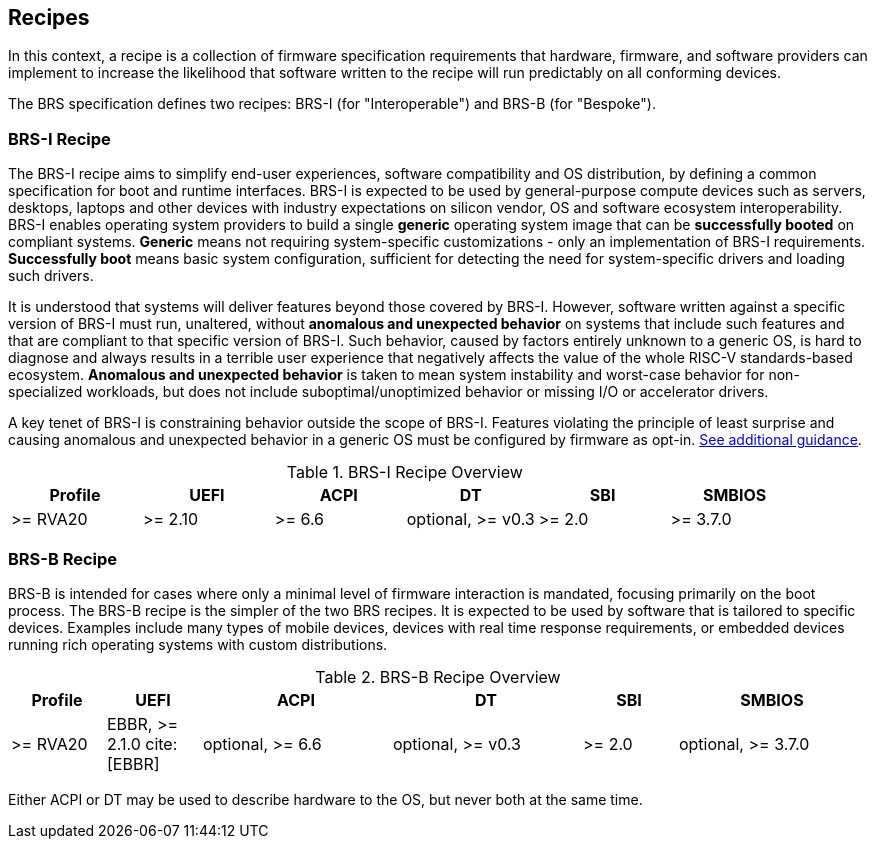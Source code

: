 [[recipes]]
== Recipes

In this context, a recipe is a collection of firmware specification
requirements that hardware, firmware, and software providers can
implement to increase the likelihood that software written to the
recipe will run predictably on all conforming devices.

The BRS specification defines two recipes: BRS-I (for "Interoperable")
and BRS-B (for "Bespoke").

=== BRS-I Recipe

The BRS-I recipe aims to simplify end-user experiences, software
compatibility and OS distribution, by defining a common specification
for boot and runtime interfaces. BRS-I is expected to be used by
general-purpose compute devices such as servers, desktops, laptops and
other devices with industry expectations on silicon vendor, OS and software
ecosystem interoperability. BRS-I enables operating system
providers to build a single *generic* operating system image that can be
*successfully booted* on compliant systems. *Generic* means not requiring
system-specific customizations - only an implementation of BRS-I
requirements. *Successfully boot* means basic system configuration,
sufficient for detecting the need for system-specific drivers and
loading such drivers.

It is understood that systems will deliver features beyond those covered
by BRS-I. However, software written against a specific version of BRS-I
must run, unaltered, without *anomalous and unexpected behavior* on
systems that include such features and that are compliant to that specific
version of BRS-I. Such behavior, caused by factors entirely unknown to
a generic OS, is hard to diagnose and always results in a terrible user
experience that negatively affects the value of the whole RISC-V
standards-based ecosystem. *Anomalous and unexpected behavior* is taken
to mean system instability and worst-case behavior for non-specialized
workloads, but does not include suboptimal/unoptimized behavior or
missing I/O or accelerator drivers.

A key tenet of BRS-I is constraining behavior outside the scope of BRS-I.
Features violating the principle of least surprise and causing anomalous and
unexpected behavior in a generic OS must be configured by firmware as opt-in.
<<recipe-brs-i-guidance, See additional guidance>>.

.BRS-I Recipe Overview
[width=100%]
[%header, cols="10,10,10,10,10,10"]
|===
| Profile | UEFI | ACPI | DT | SBI | SMBIOS
| >= RVA20 | >= 2.10 | >= 6.6 | optional, >= v0.3 | >= 2.0 | >= 3.7.0
|===

=== BRS-B Recipe

BRS-B is intended for cases where only a minimal level of firmware
interaction is mandated, focusing primarily on the boot process.  The
BRS-B recipe is the simpler of the two BRS recipes.  It is expected to
be used by software that is tailored to specific devices.  Examples
include many types of mobile devices, devices with real time response
requirements, or embedded devices running rich operating systems with
custom distributions.

.BRS-B Recipe Overview
[width=100%]
[%header, cols="10,10,20,20,10,20"]
|===
| Profile | UEFI | ACPI | DT | SBI | SMBIOS
| >= RVA20 | EBBR, >= 2.1.0 cite:[EBBR] | optional, >= 6.6 | optional, >= v0.3 | >= 2.0 | optional, >= 3.7.0
|===

Either ACPI or DT may be used to describe hardware to the OS, but never both at the same time.
